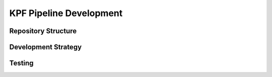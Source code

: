 KPF Pipeline Development
========================



Repository Structure
--------------------

Development Strategy
--------------------

Testing 
-------